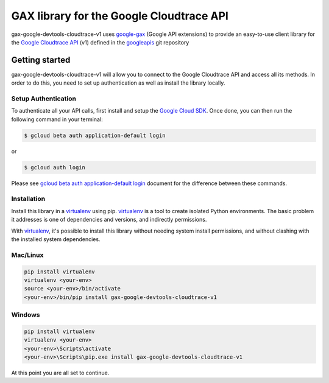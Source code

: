 GAX library for the Google Cloudtrace API
================================================================================

gax-google-devtools-cloudtrace-v1 uses google-gax_ (Google API extensions) to provide an
easy-to-use client library for the `Google Cloudtrace API`_ (v1) defined in the googleapis_ git repository


.. _`googleapis`: https://github.com/googleapis/googleapis/tree/master/google/devtools/cloudtrace/v1
.. _`google-gax`: https://github.com/googleapis/gax-python
.. _`Google Cloudtrace API`: https://developers.google.com/apis-explorer/?hl=en_US#p/cloudtrace/v1/

Getting started
---------------

gax-google-devtools-cloudtrace-v1 will allow you to connect to the Google
Cloudtrace API and access all its methods. In order to do this, you need
to set up authentication as well as install the library locally.


Setup Authentication
~~~~~~~~~~~~~~~~~~~~

To authenticate all your API calls, first install and setup the `Google Cloud SDK`_.
Once done, you can then run the following command in your terminal:

.. code-block:: console

    $ gcloud beta auth application-default login

or

.. code-block:: console

    $ gcloud auth login

Please see `gcloud beta auth application-default login`_ document for the difference between these commands.

.. _Google Cloud SDK: https://cloud.google.com/sdk/
.. _gcloud beta auth application-default login: https://cloud.google.com/sdk/gcloud/reference/beta/auth/application-default/login


Installation
~~~~~~~~~~~~

Install this library in a `virtualenv`_ using pip. `virtualenv`_ is a tool to
create isolated Python environments. The basic problem it addresses is one of
dependencies and versions, and indirectly permissions.

With `virtualenv`_, it's possible to install this library without needing system
install permissions, and without clashing with the installed system
dependencies.

.. _`virtualenv`: https://virtualenv.pypa.io/en/latest/


Mac/Linux
~~~~~~~~~~

.. code-block:: console

    pip install virtualenv
    virtualenv <your-env>
    source <your-env>/bin/activate
    <your-env>/bin/pip install gax-google-devtools-cloudtrace-v1


Windows
~~~~~~~

.. code-block:: console

    pip install virtualenv
    virtualenv <your-env>
    <your-env>\Scripts\activate
    <your-env>\Scripts\pip.exe install gax-google-devtools-cloudtrace-v1


At this point you are all set to continue.
